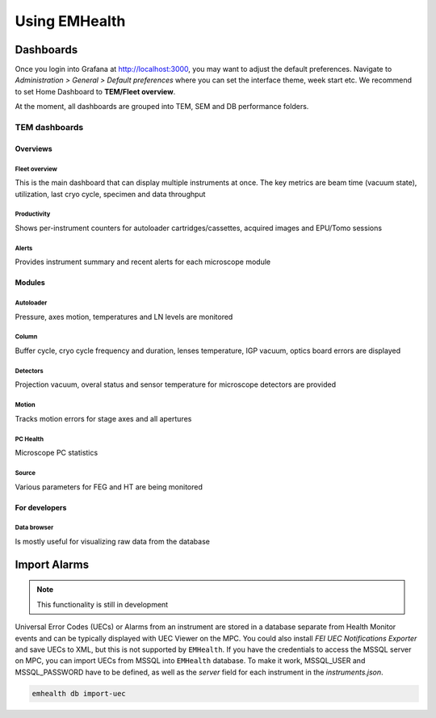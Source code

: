 Using EMHealth
==============

Dashboards
----------

Once you login into Grafana at http://localhost:3000, you may want to adjust the default preferences.
Navigate to `Administration > General > Default preferences` where you can set the interface theme, week start etc.
We recommend to set Home Dashboard to **TEM/Fleet overview**.

At the moment, all dashboards are grouped into TEM, SEM and DB performance folders.

TEM dashboards
~~~~~~~~~~~~~~

Overviews
^^^^^^^^^

Fleet overview
``````````````

This is the main dashboard that can display multiple instruments at once. The key metrics are beam time (vacuum state), utilization, last cryo cycle, specimen and data throughput

.. image:: /_static/dash-overview.png

Productivity
````````````

Shows per-instrument counters for autoloader cartridges/cassettes, acquired images and EPU/Tomo sessions

.. image:: /_static/dash-prod.png

Alerts
``````

Provides instrument summary and recent alerts for each microscope module

.. image:: /_static/dash-alerts.png

Modules
^^^^^^^

Autoloader
``````````

Pressure, axes motion, temperatures and LN levels are monitored

.. image:: /_static/dash-al.png

Column
``````

Buffer cycle, cryo cycle frequency and duration, lenses temperature, IGP vacuum, optics board errors are displayed

.. image:: /_static/dash-column.png

Detectors
`````````

Projection vacuum, overal status and sensor temperature for microscope detectors are provided

.. image:: /_static/dash-detectors.png

Motion
``````

Tracks motion errors for stage axes and all apertures

.. image:: /_static/dash-motion.png

PC Health
`````````

Microscope PC statistics

.. image:: /_static/dash-pc.png

Source
``````

Various parameters for FEG and HT are being monitored

.. image:: /_static/dash-source.png

For developers
^^^^^^^^^^^^^^

Data browser
````````````

Is mostly useful for visualizing raw data from the database

.. image:: /_static/dash-browser.png

Import Alarms
-------------

.. note:: This functionality is still in development

Universal Error Codes (UECs) or Alarms from an instrument are stored in a database separate from Health Monitor events and
can be typically displayed with UEC Viewer on the MPC. You could also install *FEI UEC Notifications Exporter* and save UECs to XML,
but this is not supported by ``EMHealth``. If you have the credentials to access the MSSQL server on MPC,
you can import UECs from MSSQL into ``EMHealth`` database. To make it work, MSSQL_USER and MSSQL_PASSWORD have to be defined,
as well as the *server* field for each instrument in the `instruments.json`.

.. code-block::

    emhealth db import-uec
